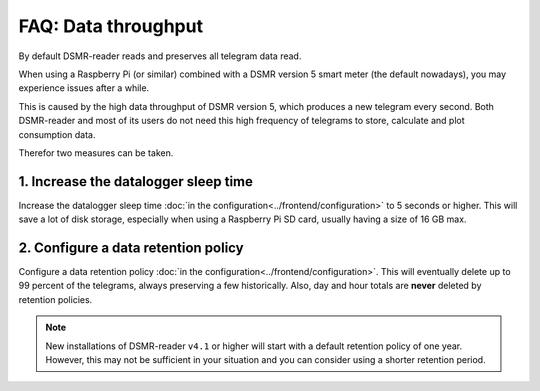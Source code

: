 FAQ: Data throughput
====================

By default DSMR-reader reads and preserves all telegram data read.

When using a Raspberry Pi (or similar) combined with a DSMR version 5 smart meter (the default nowadays), you may experience issues after a while.

This is caused by the high data throughput of DSMR version 5, which produces a new telegram every second.
Both DSMR-reader and most of its users do not need this high frequency of telegrams to store, calculate and plot consumption data.

Therefor two measures can be taken.


1. Increase the datalogger sleep time
^^^^^^^^^^^^^^^^^^^^^^^^^^^^^^^^^^^^^

Increase the datalogger sleep time :doc:`in the configuration<../frontend/configuration>` to 5 seconds or higher.
This will save a lot of disk storage, especially when using a Raspberry Pi SD card, usually having a size of 16 GB max.


2. Configure a data retention policy
^^^^^^^^^^^^^^^^^^^^^^^^^^^^^^^^^^^^
Configure a data retention policy :doc:`in the configuration<../frontend/configuration>`.
This will eventually delete up to 99 percent of the telegrams, always preserving a few historically.
Also, day and hour totals are **never** deleted by retention policies.


.. note::

    New installations of DSMR-reader ``v4.1`` or higher will start with a default retention policy of one year.
    However, this may not be sufficient in your situation and you can consider using a shorter retention period.

